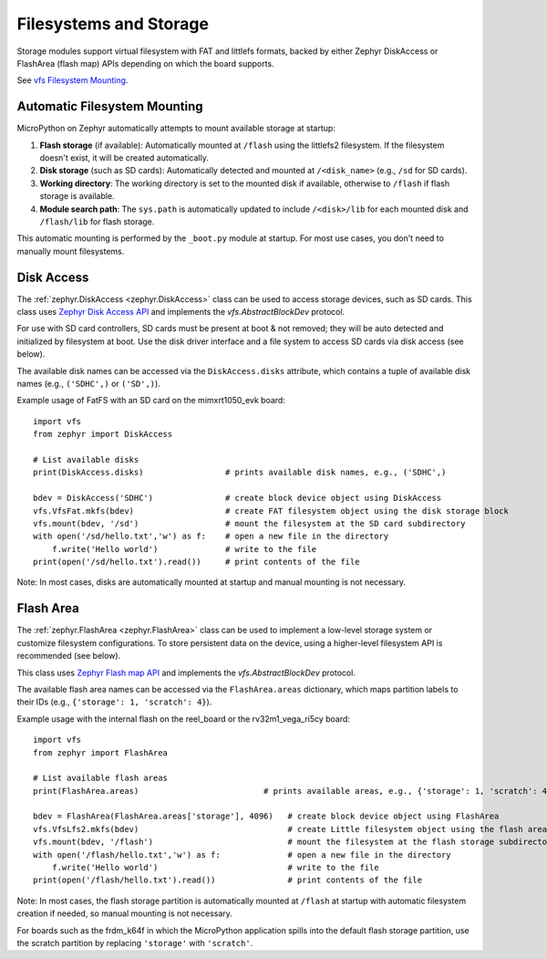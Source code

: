 .. _storage_zephyr:

Filesystems and Storage
=======================

Storage modules support virtual filesystem with FAT and littlefs formats, backed by either
Zephyr DiskAccess or FlashArea (flash map) APIs depending on which the board supports.

See `vfs Filesystem Mounting <https://docs.micropython.org/en/latest/library/vfs.html?highlight=vfs#filesystem-mounting>`_.

Automatic Filesystem Mounting
------------------------------

MicroPython on Zephyr automatically attempts to mount available storage at startup:

1. **Flash storage** (if available): Automatically mounted at ``/flash`` using the littlefs2 filesystem. If the filesystem doesn't exist, it will be created automatically.

2. **Disk storage** (such as SD cards): Automatically detected and mounted at ``/<disk_name>`` (e.g., ``/sd`` for SD cards).

3. **Working directory**: The working directory is set to the mounted disk if available, otherwise to ``/flash`` if flash storage is available.

4. **Module search path**: The ``sys.path`` is automatically updated to include ``/<disk>/lib`` for each mounted disk and ``/flash/lib`` for flash storage.

This automatic mounting is performed by the ``_boot.py`` module at startup. For most use cases, you don't need to manually mount filesystems.

Disk Access
-----------

The :ref:`zephyr.DiskAccess <zephyr.DiskAccess>` class can be used to access storage devices, such as SD cards.
This class uses `Zephyr Disk Access API <https://docs.zephyrproject.org/latest/reference/storage/disk/access.html>`_ and
implements the `vfs.AbstractBlockDev` protocol.

For use with SD card controllers, SD cards must be present at boot & not removed; they will
be auto detected and initialized by filesystem at boot. Use the disk driver interface and a
file system to access SD cards via disk access (see below).

The available disk names can be accessed via the ``DiskAccess.disks`` attribute, which contains
a tuple of available disk names (e.g., ``('SDHC',)`` or ``('SD',)``).

Example usage of FatFS with an SD card on the mimxrt1050_evk board::

    import vfs
    from zephyr import DiskAccess

    # List available disks
    print(DiskAccess.disks)                 # prints available disk names, e.g., ('SDHC',)

    bdev = DiskAccess('SDHC')               # create block device object using DiskAccess
    vfs.VfsFat.mkfs(bdev)                   # create FAT filesystem object using the disk storage block
    vfs.mount(bdev, '/sd')                  # mount the filesystem at the SD card subdirectory
    with open('/sd/hello.txt','w') as f:    # open a new file in the directory
        f.write('Hello world')              # write to the file
    print(open('/sd/hello.txt').read())     # print contents of the file

Note: In most cases, disks are automatically mounted at startup and manual mounting is not necessary.


Flash Area
----------

The :ref:`zephyr.FlashArea <zephyr.FlashArea>` class can be used to implement a low-level storage system or
customize filesystem configurations. To store persistent data on the device, using a higher-level filesystem
API is recommended (see below).

This class uses `Zephyr Flash map API <https://docs.zephyrproject.org/latest/reference/storage/flash_map/flash_map.html#>`_ and
implements the `vfs.AbstractBlockDev` protocol.

The available flash area names can be accessed via the ``FlashArea.areas`` dictionary, which maps partition
labels to their IDs (e.g., ``{'storage': 1, 'scratch': 4}``).

Example usage with the internal flash on the reel_board or the rv32m1_vega_ri5cy board::

    import vfs
    from zephyr import FlashArea

    # List available flash areas
    print(FlashArea.areas)                          # prints available areas, e.g., {'storage': 1, 'scratch': 4}

    bdev = FlashArea(FlashArea.areas['storage'], 4096)   # create block device object using FlashArea
    vfs.VfsLfs2.mkfs(bdev)                               # create Little filesystem object using the flash area block
    vfs.mount(bdev, '/flash')                            # mount the filesystem at the flash storage subdirectory
    with open('/flash/hello.txt','w') as f:              # open a new file in the directory
        f.write('Hello world')                           # write to the file
    print(open('/flash/hello.txt').read())               # print contents of the file

Note: In most cases, the flash storage partition is automatically mounted at ``/flash`` at startup with
automatic filesystem creation if needed, so manual mounting is not necessary.

For boards such as the frdm_k64f in which the MicroPython application spills into the default flash storage
partition, use the scratch partition by replacing ``'storage'`` with ``'scratch'``.

